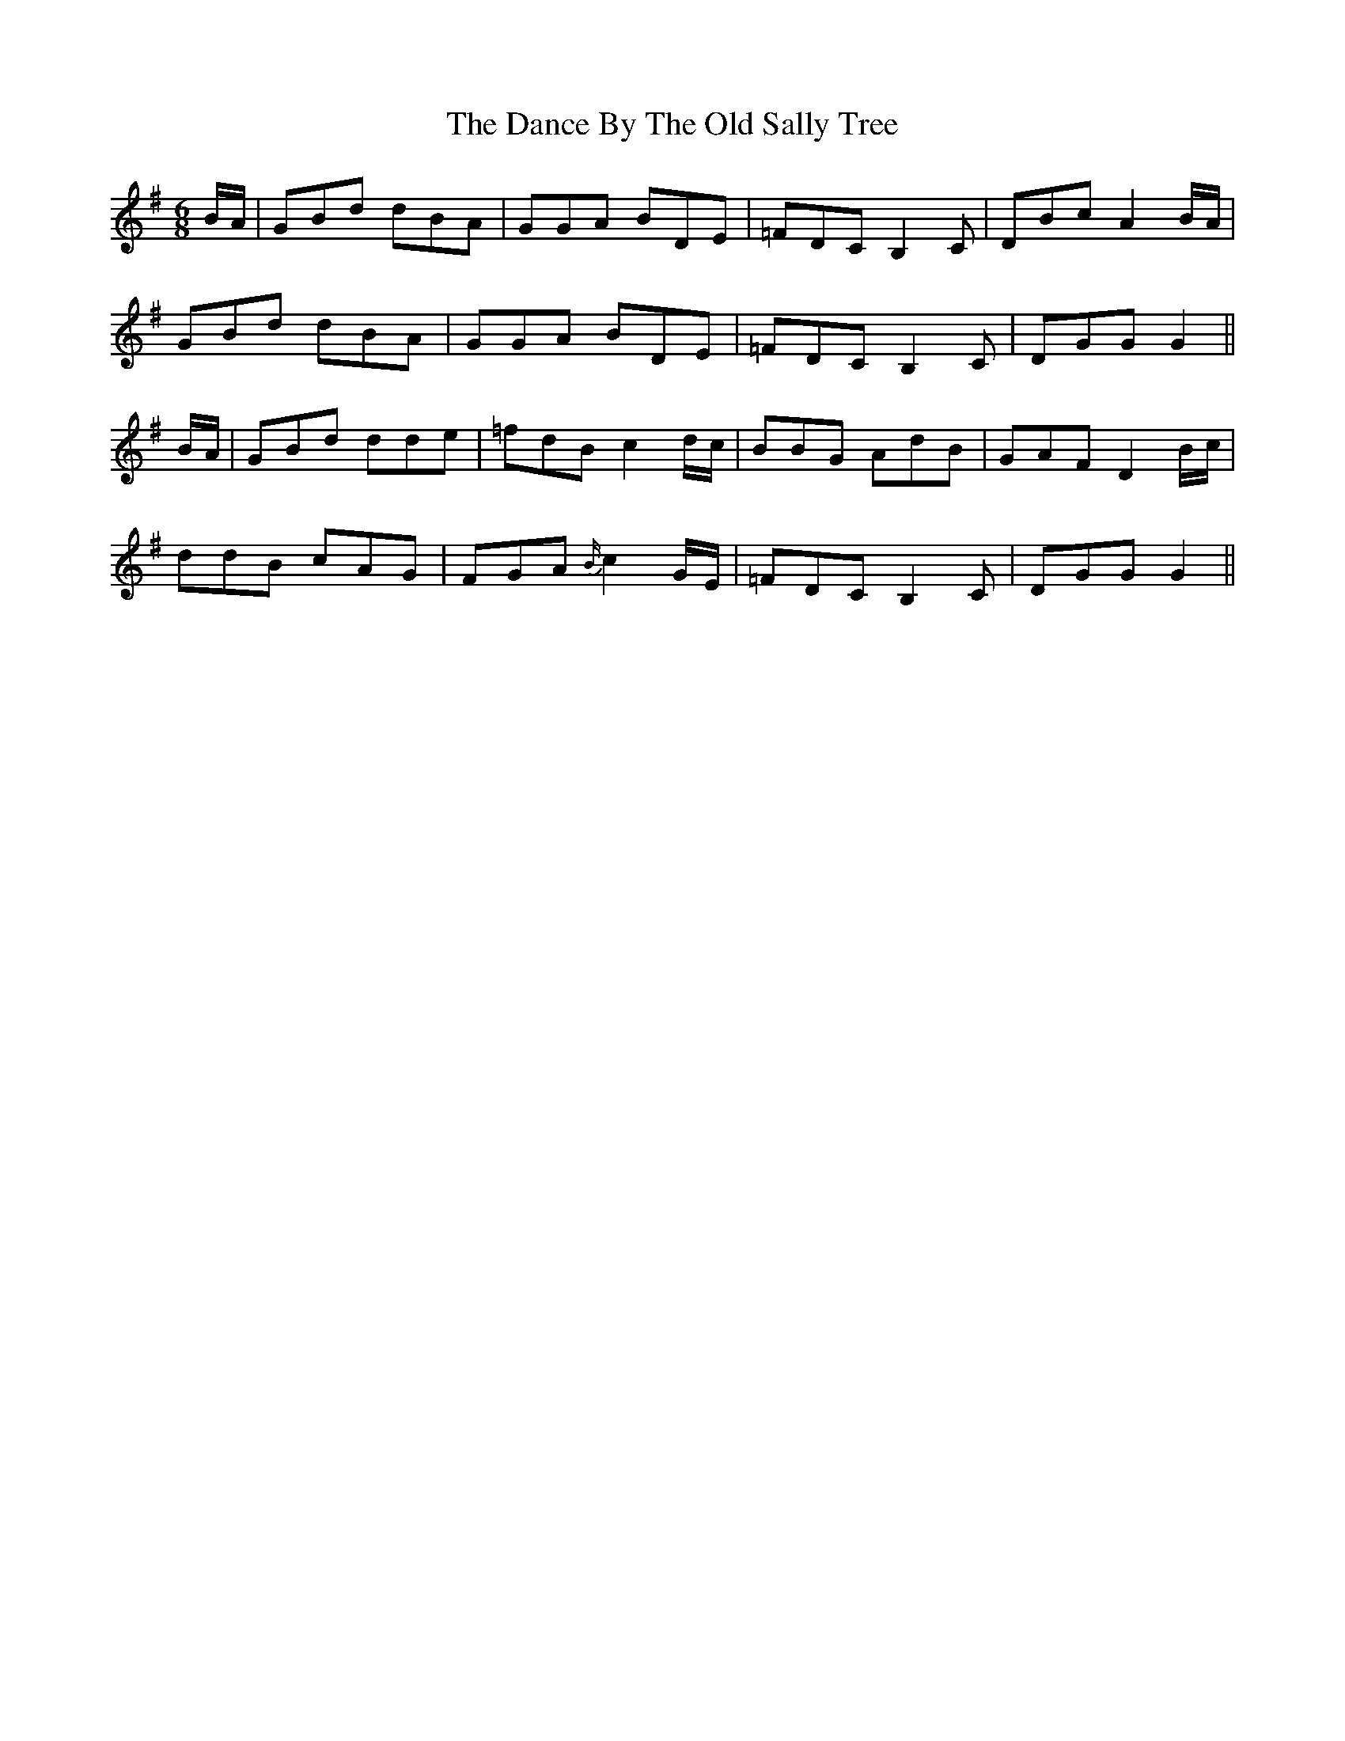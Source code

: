 X: 9275
T: Dance By The Old Sally Tree, The
R: jig
M: 6/8
K: Gmajor
B/A/|GBd dBA|GGA BDE|=FDC B,2C|DBc A2 B/A/|
GBd dBA|GGA BDE|=FDC B,2C|DGG G2||
B/A/|GBd dde|=fdB c2 d/c/|BBG AdB|GAF D2 B/c/|
ddB cAG|FGA {B/}c2 G/E/|=FDC B,2C|DGG G2||

